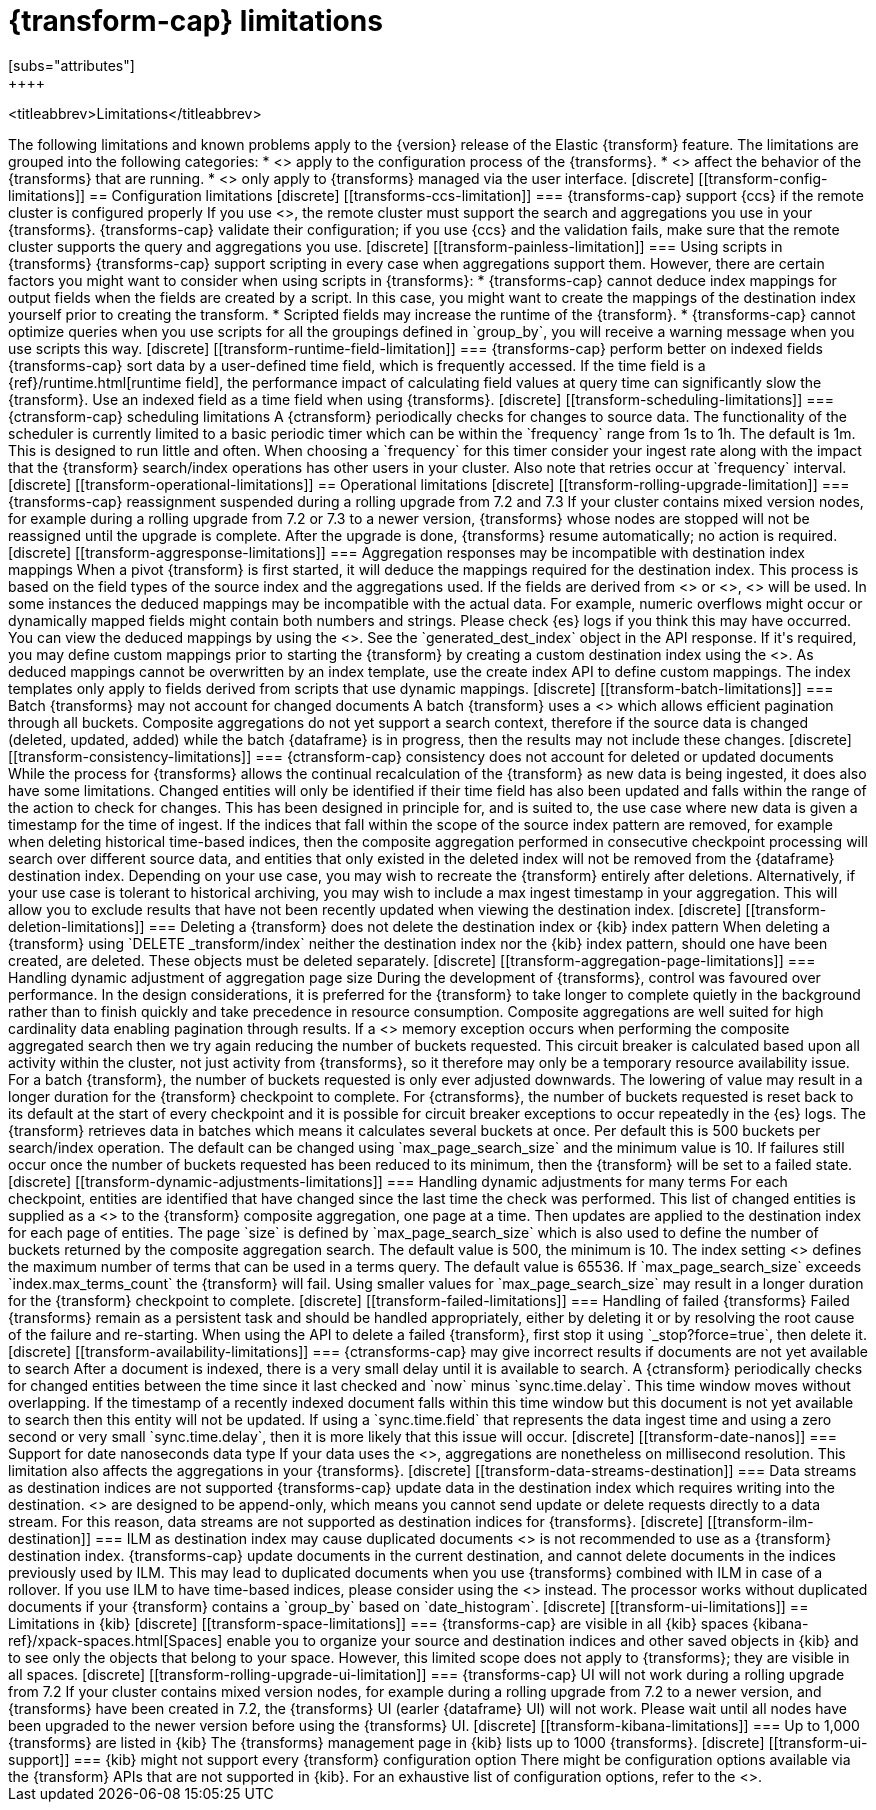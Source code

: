 [role="xpack"]
[[transform-limitations]]
= {transform-cap} limitations
[subs="attributes"]
++++
<titleabbrev>Limitations</titleabbrev>
++++

The following limitations and known problems apply to the {version} release of 
the Elastic {transform} feature. The limitations are grouped into the following 
categories:

* <<transform-config-limitations>> apply to the configuration process of the 
  {transforms}.
* <<transform-operational-limitations>> affect the behavior of the {transforms} 
  that are running.
* <<transform-ui-limitations>> only apply to {transforms} managed via the user 
  interface.


[discrete]
[[transform-config-limitations]]
== Configuration limitations

[discrete]
[[transforms-ccs-limitation]]
=== {transforms-cap} support {ccs} if the remote cluster is configured properly

If you use <<modules-cross-cluster-search,{ccs}>>, the remote cluster must 
support the search and aggregations you use in your {transforms}. 
{transforms-cap} validate their configuration; if you use {ccs} and the 
validation fails, make sure that the remote cluster supports the query and 
aggregations you use.

[discrete]
[[transform-painless-limitation]]
=== Using scripts in {transforms}

{transforms-cap} support scripting in every case when aggregations support them. 
However, there are certain factors you might want to consider when using scripts 
in {transforms}:

* {transforms-cap} cannot deduce index mappings for output fields when the 
  fields are created by a script. In this case, you might want to create the 
  mappings of the destination index yourself prior to creating the transform.

* Scripted fields may increase the runtime of the {transform}.
  
* {transforms-cap} cannot optimize queries when you use scripts for all the 
  groupings defined in `group_by`, you will receive a warning message when you 
  use scripts this way.
  
[discrete]
[[transform-runtime-field-limitation]]
=== {transforms-cap} perform better on indexed fields

{transforms-cap} sort data by a user-defined time field, which is frequently 
accessed. If the time field is a {ref}/runtime.html[runtime field], the 
performance impact of calculating field values at query time can significantly 
slow the {transform}. Use an indexed field as a time field when using 
{transforms}.

[discrete]
[[transform-scheduling-limitations]]
=== {ctransform-cap} scheduling limitations

A {ctransform} periodically checks for changes to source data. The functionality
of the scheduler is currently limited to a basic periodic timer which can be 
within the `frequency` range from 1s to 1h. The default is 1m. This is designed 
to run little and often. When choosing a `frequency` for this timer consider 
your ingest rate along with the impact that the {transform} 
search/index operations has other users in your cluster. Also note that retries 
occur at `frequency` interval.


[discrete]
[[transform-operational-limitations]]
== Operational limitations

[discrete]
[[transform-rolling-upgrade-limitation]]
=== {transforms-cap} reassignment suspended during a rolling upgrade from 7.2 and 7.3

If your cluster contains mixed version nodes, for example during a rolling
upgrade from 7.2 or 7.3 to a newer version, {transforms} whose nodes are stopped 
will not be reassigned until the upgrade is complete. After the upgrade is done, 
{transforms} resume automatically; no action is required.

[discrete]
[[transform-aggresponse-limitations]]
=== Aggregation responses may be incompatible with destination index mappings

When a pivot {transform} is first started, it will deduce the mappings 
required for the destination index. This process is based on the field types of 
the source index and the aggregations used. If the fields are derived from 
<<search-aggregations-metrics-scripted-metric-aggregation,`scripted_metrics`>>
or <<search-aggregations-pipeline-bucket-script-aggregation,`bucket_scripts`>>, 
<<dynamic-mapping,dynamic mappings>> will be used. In some instances the 
deduced mappings may be incompatible with the actual data. For example, numeric 
overflows might occur or dynamically mapped fields might contain both numbers 
and strings. Please check {es} logs if you think this may have occurred. 

You can view the deduced mappings by using the 
<<preview-transform,preview transform API>>.
See the `generated_dest_index` object in the API response.

If it's required, you may define custom mappings prior to starting the 
{transform} by creating a custom destination index using the 
<<indices-create-index,create index API>>.
As deduced mappings cannot be overwritten by an index template, use the create 
index API to define custom mappings. The index templates only apply to fields 
derived from scripts that use dynamic mappings. 

[discrete]
[[transform-batch-limitations]]
=== Batch {transforms} may not account for changed documents

A batch {transform} uses a 
<<search-aggregations-bucket-composite-aggregation,composite aggregation>>
which allows efficient pagination through all buckets. Composite aggregations 
do not yet support a search context, therefore if the source data is changed 
(deleted, updated, added) while the batch {dataframe} is in progress, then the 
results may not include these changes.

[discrete]
[[transform-consistency-limitations]]
=== {ctransform-cap} consistency does not account for deleted or updated documents

While the process for {transforms} allows the continual recalculation of the 
{transform} as new data is being ingested, it does also have some limitations.

Changed entities will only be identified if their time field has also been 
updated and falls within the range of the action to check for changes. This has 
been designed in principle for, and is suited to, the use case where new data is 
given a timestamp for the time of ingest. 

If the indices that fall within the scope of the source index pattern are 
removed, for example when deleting historical time-based indices, then the 
composite aggregation performed in consecutive checkpoint processing will search 
over different source data, and entities that only existed in the deleted index 
will not be removed from the {dataframe} destination index.

Depending on your use case, you may wish to recreate the {transform} entirely 
after deletions. Alternatively, if your use case is tolerant to historical 
archiving, you may wish to include a max ingest timestamp in your aggregation. 
This will allow you to exclude results that have not been recently updated when 
viewing the destination index.

[discrete]
[[transform-deletion-limitations]]
=== Deleting a {transform} does not delete the destination index or {kib} index pattern

When deleting a {transform} using `DELETE _transform/index` 
neither the destination index nor the {kib} index pattern, should one have been 
created, are deleted. These objects must be deleted separately.

[discrete]
[[transform-aggregation-page-limitations]]
=== Handling dynamic adjustment of aggregation page size

During the development of {transforms}, control was favoured over performance. 
In the design considerations, it is preferred for the {transform} to take longer 
to complete quietly in the background rather than to finish quickly and take 
precedence in resource consumption.

Composite aggregations are well suited for high cardinality data enabling 
pagination through results. If a <<circuit-breaker,circuit breaker>> memory
exception occurs when performing the composite aggregated search then we try
again reducing the number of buckets requested. This circuit breaker is
calculated based upon all activity within the cluster, not just activity from 
{transforms}, so it therefore may only be a temporary resource 
availability issue.

For a batch {transform}, the number of buckets requested is only ever adjusted 
downwards. The lowering of value may result in a longer duration for the 
{transform} checkpoint to complete. For {ctransforms}, the number of buckets 
requested is reset back to its default at the start of every checkpoint and it 
is possible for circuit breaker exceptions to occur repeatedly in the {es} logs. 

The {transform} retrieves data in batches which means it calculates several 
buckets at once. Per default this is 500 buckets per search/index operation. The 
default can be changed using `max_page_search_size` and the minimum value is 10. 
If failures still occur once the number of buckets requested has been reduced to 
its minimum, then the {transform} will be set to a failed state.

[discrete]
[[transform-dynamic-adjustments-limitations]]
=== Handling dynamic adjustments for many terms

For each checkpoint, entities are identified that have changed since the last 
time the check was performed. This list of changed entities is supplied as a 
<<query-dsl-terms-query,terms query>> to the {transform} composite aggregation,
one page at a time. Then updates are applied to the destination index for each
page of entities.

The page `size` is defined by `max_page_search_size` which is also used to 
define the number of buckets returned by the composite aggregation search. The 
default value is 500, the minimum is 10.

The index setting <<dynamic-index-settings,`index.max_terms_count`>> defines 
the maximum number of terms that can be used in a terms query. The default value 
is 65536. If `max_page_search_size` exceeds `index.max_terms_count` the 
{transform} will fail. 

Using smaller values for `max_page_search_size` may result in a longer duration 
for the {transform} checkpoint to complete.

[discrete]
[[transform-failed-limitations]]
=== Handling of failed {transforms}

Failed {transforms} remain as a persistent task and should be handled 
appropriately, either by deleting it or by resolving the root cause of the 
failure and re-starting.

When using the API to delete a failed {transform}, first stop it using 
`_stop?force=true`, then delete it.

[discrete]
[[transform-availability-limitations]]
=== {ctransforms-cap} may give incorrect results if documents are not yet available to search

After a document is indexed, there is a very small delay until it is available 
to search.

A {ctransform} periodically checks for changed entities between the time since 
it last checked and `now` minus `sync.time.delay`. This time window moves 
without overlapping. If the timestamp of a recently indexed document falls 
within this time window but this document is not yet available to search then 
this entity will not be updated.

If using a `sync.time.field` that represents the data ingest time and using a 
zero second or very small `sync.time.delay`, then it is more likely that this 
issue will occur.

[discrete]
[[transform-date-nanos]]
=== Support for date nanoseconds data type

If your data uses the <<date_nanos,date nanosecond data type>>, aggregations
are nonetheless on millisecond resolution. This limitation also affects the
aggregations in your {transforms}.


[discrete]
[[transform-data-streams-destination]]
=== Data streams as destination indices are not supported

{transforms-cap} update data in the destination index which requires writing 
into the destination. <<data-streams>> are designed to be append-only, which 
means you cannot send update or delete requests directly to a data stream. For 
this reason, data streams are not supported as destination indices for 
{transforms}.


[discrete]
[[transform-ilm-destination]]
=== ILM as destination index may cause duplicated documents

<<index-lifecycle-management,ILM>> is not recommended to use as a {transform} 
destination index. {transforms-cap} update documents in the current destination, 
and cannot delete documents in the indices previously used by ILM. This may lead 
to duplicated documents when you use {transforms} combined with ILM in case of a 
rollover.

If you use ILM to have time-based indices, please consider using the 
<<date-index-name-processor>> instead. The processor works without duplicated 
documents if your {transform} contains a `group_by` based on `date_histogram`.


[discrete]
[[transform-ui-limitations]]
== Limitations in {kib}

[discrete]
[[transform-space-limitations]]
=== {transforms-cap} are visible in all {kib} spaces

{kibana-ref}/xpack-spaces.html[Spaces] enable you to organize your source and 
destination indices and other saved objects in {kib} and to see only the objects 
that belong to your space. However, this limited scope does not apply to 
{transforms}; they are visible in all spaces.

[discrete]
[[transform-rolling-upgrade-ui-limitation]]
=== {transforms-cap} UI will not work during a rolling upgrade from 7.2

If your cluster contains mixed version nodes, for example during a rolling 
upgrade from 7.2 to a newer version, and {transforms} have been created in 7.2, 
the {transforms} UI (earler {dataframe} UI) will not work. Please wait until all 
nodes have been upgraded to the newer version before using the {transforms} UI.

[discrete]
[[transform-kibana-limitations]]
=== Up to 1,000 {transforms} are listed in {kib}

The {transforms} management page in {kib} lists up to 1000 {transforms}.

[discrete]
[[transform-ui-support]]
=== {kib} might not support every {transform} configuration option

There might be configuration options available via the {transform} APIs that are 
not supported in {kib}. For an exhaustive list of configuration options, refer 
to the <<transform-apis,documentation>>.